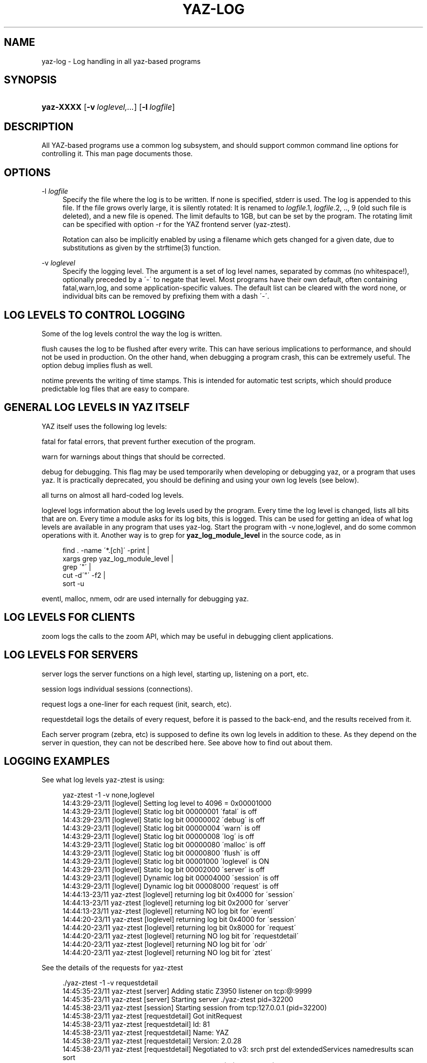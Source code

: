 '\" t
.\"     Title: yaz-log
.\"    Author: [FIXME: author] [see http://docbook.sf.net/el/author]
.\" Generator: DocBook XSL Stylesheets v1.75.1 <http://docbook.sf.net/>
.\"      Date: 12/03/2009
.\"    Manual: [FIXME: manual]
.\"    Source: YAZ 3.0.52
.\"  Language: English
.\"
.TH "YAZ\-LOG" "7" "12/03/2009" "YAZ 3.0.52" "[FIXME: manual]"
.\" -----------------------------------------------------------------
.\" * set default formatting
.\" -----------------------------------------------------------------
.\" disable hyphenation
.nh
.\" disable justification (adjust text to left margin only)
.ad l
.\" -----------------------------------------------------------------
.\" * MAIN CONTENT STARTS HERE *
.\" -----------------------------------------------------------------
.SH "NAME"
yaz-log \- Log handling in all yaz\-based programs
.SH "SYNOPSIS"
.HP \w'\fByaz\-XXXX\fR\ 'u
\fByaz\-XXXX\fR [\fB\-v\ \fR\fB\fIloglevel,\&.\&.\&.\fR\fR] [\fB\-l\ \fR\fB\fIlogfile\fR\fR]
.SH "DESCRIPTION"
.PP
All YAZ\-based programs use a common log subsystem, and should support common command line options for controlling it\&. This man page documents those\&.
.PP
.SH "OPTIONS"
.PP
\-l\fI logfile\fR
.RS 4
Specify the file where the log is to be written\&. If none is specified,
stderr
is used\&. The log is appended to this file\&. If the file grows overly large, it is silently rotated: It is renamed to
\fIlogfile\fR\&.1,
\fIlogfile\fR\&.2, \&.\&., 9 (old such file is deleted), and a new file is opened\&. The limit defaults to 1GB, but can be set by the program\&. The rotating limit can be specified with option
\-r
for the YAZ frontend server (yaz\-ztest)\&.
.sp
Rotation can also be implicitly enabled by using a filename which gets changed for a given date, due to substitutions as given by the strftime(3) function\&.
.RE
.PP
\-v\fI loglevel\fR
.RS 4
Specify the logging level\&. The argument is a set of log level names, separated by commas (no whitespace!), optionally preceded by a \'\-\' to negate that level\&. Most programs have their own default, often containing
fatal,warn,log, and some application\-specific values\&. The default list can be cleared with the word
none, or individual bits can be removed by prefixing them with a dash \'\-\'\&.
.RE
.SH "LOG LEVELS TO CONTROL LOGGING"
.PP
Some of the log levels control the way the log is written\&.
.PP

flush
causes the log to be flushed after every write\&. This can have serious implications to performance, and should not be used in production\&. On the other hand, when debugging a program crash, this can be extremely useful\&. The option
debug
implies
flush
as well\&.
.PP

notime
prevents the writing of time stamps\&. This is intended for automatic test scripts, which should produce predictable log files that are easy to compare\&.
.SH "GENERAL LOG LEVELS IN YAZ ITSELF"
.PP
YAZ itself uses the following log levels:
.PP

fatal
for fatal errors, that prevent further execution of the program\&.
.PP

warn
for warnings about things that should be corrected\&.
.PP

debug
for debugging\&. This flag may be used temporarily when developing or debugging yaz, or a program that uses yaz\&. It is practically deprecated, you should be defining and using your own log levels (see below)\&.
.PP

all
turns on almost all hard\-coded log levels\&.
.PP

loglevel
logs information about the log levels used by the program\&. Every time the log level is changed, lists all bits that are on\&. Every time a module asks for its log bits, this is logged\&. This can be used for getting an idea of what log levels are available in any program that uses yaz\-log\&. Start the program with
\-v none,loglevel, and do some common operations with it\&. Another way is to grep for
\fByaz_log_module_level\fR
in the source code, as in
.sp
.if n \{\
.RS 4
.\}
.nf
      find \&. \-name \'*\&.[ch]\' \-print | 
         xargs grep yaz_log_module_level | 
         grep \'"\' |
         cut \-d\'"\' \-f2 | 
         sort \-u   
   
.fi
.if n \{\
.RE
.\}
.PP

eventl,
malloc,
nmem,
odr
are used internally for debugging yaz\&.
.PP
.SH "LOG LEVELS FOR CLIENTS"
.PP

zoom
logs the calls to the zoom API, which may be useful in debugging client applications\&.
.SH "LOG LEVELS FOR SERVERS"
.PP

server
logs the server functions on a high level, starting up, listening on a port, etc\&.
.PP

session
logs individual sessions (connections)\&.
.PP

request
logs a one\-liner for each request (init, search, etc)\&.
.PP

requestdetail
logs the details of every request, before it is passed to the back\-end, and the results received from it\&.
.PP
Each server program (zebra, etc) is supposed to define its own log levels in addition to these\&. As they depend on the server in question, they can not be described here\&. See above how to find out about them\&.
.SH "LOGGING EXAMPLES"
.PP
See what log levels yaz\-ztest is using:
.sp
.if n \{\
.RS 4
.\}
.nf
    yaz\-ztest \-1 \-v none,loglevel
    14:43:29\-23/11 [loglevel] Setting log level to 4096 = 0x00001000
    14:43:29\-23/11 [loglevel] Static  log bit 00000001 \'fatal\' is off
    14:43:29\-23/11 [loglevel] Static  log bit 00000002 \'debug\' is off
    14:43:29\-23/11 [loglevel] Static  log bit 00000004 \'warn\' is off
    14:43:29\-23/11 [loglevel] Static  log bit 00000008 \'log\' is off
    14:43:29\-23/11 [loglevel] Static  log bit 00000080 \'malloc\' is off
    14:43:29\-23/11 [loglevel] Static  log bit 00000800 \'flush\' is off
    14:43:29\-23/11 [loglevel] Static  log bit 00001000 \'loglevel\' is ON
    14:43:29\-23/11 [loglevel] Static  log bit 00002000 \'server\' is off
    14:43:29\-23/11 [loglevel] Dynamic log bit 00004000 \'session\' is off
    14:43:29\-23/11 [loglevel] Dynamic log bit 00008000 \'request\' is off
    14:44:13\-23/11 yaz\-ztest [loglevel] returning log bit 0x4000 for \'session\'
    14:44:13\-23/11 yaz\-ztest [loglevel] returning log bit 0x2000 for \'server\'
    14:44:13\-23/11 yaz\-ztest [loglevel] returning NO log bit for \'eventl\'
    14:44:20\-23/11 yaz\-ztest [loglevel] returning log bit 0x4000 for \'session\'
    14:44:20\-23/11 yaz\-ztest [loglevel] returning log bit 0x8000 for \'request\'
    14:44:20\-23/11 yaz\-ztest [loglevel] returning NO log bit for \'requestdetail\'
    14:44:20\-23/11 yaz\-ztest [loglevel] returning NO log bit for \'odr\'
    14:44:20\-23/11 yaz\-ztest [loglevel] returning NO log bit for \'ztest\'
   
.fi
.if n \{\
.RE
.\}
.PP
See the details of the requests for yaz\-ztest
.sp
.if n \{\
.RS 4
.\}
.nf
   \&./yaz\-ztest \-1 \-v requestdetail
   14:45:35\-23/11 yaz\-ztest [server] Adding static Z3950 listener on tcp:@:9999
   14:45:35\-23/11 yaz\-ztest [server] Starting server \&./yaz\-ztest pid=32200
   14:45:38\-23/11 yaz\-ztest [session] Starting session from tcp:127\&.0\&.0\&.1 (pid=32200)
   14:45:38\-23/11 yaz\-ztest [requestdetail] Got initRequest
   14:45:38\-23/11 yaz\-ztest [requestdetail] Id:        81
   14:45:38\-23/11 yaz\-ztest [requestdetail] Name:      YAZ
   14:45:38\-23/11 yaz\-ztest [requestdetail] Version:   2\&.0\&.28
   14:45:38\-23/11 yaz\-ztest [requestdetail] Negotiated to v3: srch prst del extendedServices namedresults scan sort
   14:45:38\-23/11 yaz\-ztest [request] Init from \'YAZ\' (81) (ver 2\&.0\&.28) OK
   14:45:39\-23/11 yaz\-ztest [requestdetail] Got SearchRequest\&.
   14:45:39\-23/11 yaz\-ztest [requestdetail] ResultSet \'1\'
   14:45:39\-23/11 yaz\-ztest [requestdetail] Database \'Default\'
   14:45:39\-23/11 yaz\-ztest [requestdetail] RPN query\&. Type: Bib\-1
   14:45:39\-23/11 yaz\-ztest [requestdetail]  term \'foo\' (general)
   14:45:39\-23/11 yaz\-ztest [requestdetail] resultCount: 7
   14:45:39\-23/11 yaz\-ztest [request] Search Z: @attrset Bib\-1 foo  OK:7 hits
   14:45:41\-23/11 yaz\-ztest [requestdetail] Got PresentRequest\&.
   14:45:41\-23/11 yaz\-ztest [requestdetail] Request to pack 1+1 1
   14:45:41\-23/11 yaz\-ztest [requestdetail] pms=1048576, mrs=1048576
   14:45:41\-23/11 yaz\-ztest [request] Present: [1] 1+1  OK 1 records returned
   
.fi
.if n \{\
.RE
.\}
.sp
.SH "LOG FILENAME EXAMPLES"
.PP
A file with format my_YYYYMMDD\&.log is where Y, M, D is year, month, and day digits is given as follows
\-l my_%Y%m%d\&.log
\&. And since the filename is depending on day, rotaion will occur on midnight\&.
.PP
A weekly log could be specified as
\-l my_%Y%U\&.log\&.
.SH "FILES"
.PP

\fIprefix\fR/include/yaz/log\&.h
\fIprefix\fR/src/log\&.c
.SH "SEE ALSO"
.PP

\fByaz\fR(7)
\fByaz-ztest\fR(8)
\fByaz-client\fR(1)
\fBstrftime\fR(3)
